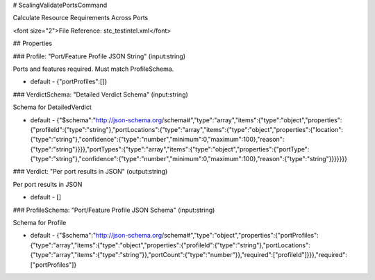 # ScalingValidatePortsCommand

Calculate Resource Requirements Across Ports

<font size="2">File Reference: stc_testintel.xml</font>

## Properties

### Profile: "Port/Feature Profile JSON String" (input:string)

Ports and features required. Must match ProfileSchema.

* default - {"portProfiles":[]}
### VerdictSchema: "Detailed Verdict Schema" (input:string)

Schema for DetailedVerdict

* default - {"$schema":"http://json-schema.org/schema#","type":"array","items":{"type":"object","properties":{"profileId":{"type":"string"},"portLocations":{"type":"array","items":{"type":"object","properties":{"location":{"type":"string"},"confidence":{"type":"number","minimum":0,"maximum":100},"reason":{"type":"string"}}}},"portTypes":{"type":"array","items":{"type":"object","properties":{"portType":{"type":"string"},"confidence":{"type":"number","minimum":0,"maximum":100},"reason":{"type":"string"}}}}}}}
### Verdict: "Per port results in JSON" (output:string)

Per port results in JSON

* default - []
### ProfileSchema: "Port/Feature Profile JSON Schema" (input:string)

Schema for Profile

* default - {"$schema":"http://json-schema.org/schema#","type":"object","properties":{"portProfiles":{"type":"array","items":{"type":"object","properties":{"profileId":{"type":"string"},"portLocations":{"type":"array","items":{"type":"string"}},"portCount":{"type":"number"}},"required":["profileId"]}}},"required":["portProfiles"]}
